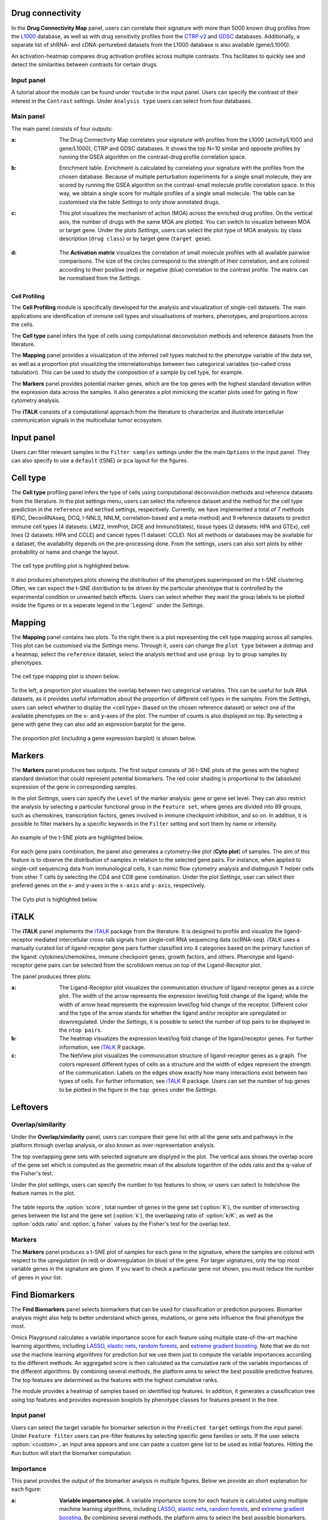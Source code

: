 .. _CellProfiling:

Drug connectivity
--------------------------------------------------------------------------------
In the **Drug Connectivity Map** panel, users can correlate their signature with
more than 5000 known drug profiles from the 
`L1000 <https://www.ncbi.nlm.nih.gov/pubmed/29195078>`__ database, as well as with drug 
sensitivity profiles from the `CTRP v2 <https://portals.broadinstitute.org/ctrp.v2.1/>`__ 
and `GDSC <https://www.cancerrxgene.org/>`__ databases. 
Additionally, a separate list of shRNA- and cDNA-perturebed datasets from the L1000 database 
is also available (gene/L1000).

An activation-heatmap compares drug activation profiles across multiple contrasts. 
This facilitates to quickly see and detect the similarities between contrasts
for certain drugs.

Input panel
~~~~~~~~~~~~~~~~~~~~~~~~~~~~~~~~~~~~~~~~~~~~~~~~~~~~~~~~~~~~~~~~~~~~~~~~~~~~~~~~
A tutorial about the module can be found under ``Youtube`` in the input panel.
Users can specify the contrast of their interest
in the ``Contrast`` settings. Under ``Analysis type`` users can select from four 
databases.

.. figure:: figures/psc6.3.0.png
    :align: center
    :width: 30%


Main panel
~~~~~~~~~~~~~~~~~~~~~~~~~~~~~~~~~~~~~~~~~~~~~~~~~~~~~~~~~~~~~~~~~~~~~~~~~~~~~~~~
The main panel consists of four outputs:    

:**a**: The Drug Connectivity Map correlates your signature with profiles from the L1000 
        (activity/L1000 and gene/L1000), CTRP and GDSC databases. 
        It shows the top N=10 similar and opposite profiles by running 
        the GSEA algorithm on the contrast-drug profile correlation space. 

:**b**: Enrichment table. Enrichment is calculated by correlating
        your signature with the profiles from the chosen
        database. Because of multiple perturbation experiments for a
        single small molecule, they are scored by running the GSEA algorithm on the 
        contrast-small molecule profile correlation space. In this way, we obtain a 
        single score for multiple profiles of a single small molecule. The table can be 
        customised via the table *Settings* to only show annotated drugs.

:**c**: This plot visualizes the mechanism of action (MOA) across the enriched
        drug profiles. On the vertical axis, the number of drugs with the same
        MOA are plotted. You can switch to visualize between MOA or target gene.
        Under the plots *Settings*, users can select the plot type of MOA
        analysis: by class description (``drug class``) or by target gene 
        (``target gene``).

        .. figure:: figures/psc6.3.c.png
            :align: center
            :width: 35%

:**d**: The **Activation matrix** visualizes the correlation of small molecule 
        profiles with all available pairwise comparisons. The size of the
        circles correspond to the strength of their correlation, and are
        colored according to their positive (red) or
        negative (blue) correlation to the contrast profile. 
        The matrix can be normalised from the *Settings*.


.. figure:: figures/psc6.3.png
    :align: center
    :width: 100%



Cell Profiling
================================================================================

The **Cell Profiling** module is specifically developed for the
analysis and visualization of single-cell datasets. The main
applications are identification of immune cell types and
visualisations of markers, phenotypes, and proportions across the cells.

The **Cell type** panel infers the type of cells using computational deconvolution
methods and reference datasets from the literature.

The **Mapping** panel provides a visualization of the inferred cell types 
matched to the phenotype variable of the data set, as well as a proportion plot 
visualizing the interrelationships between two categorical variables 
(so-called cross tabulation). This can be used to study the composition 
of a sample by cell type, for example.  

The **Markers** panel provides potential marker genes, which are the top genes 
with the highest standard deviation within the expression data across the samples. 
It also generates a plot mimicking the scatter plots used for gating in 
flow cytometry analysis.

The **iTALK** consists of a computational approach from the literature
to characterize and illustrate intercellular communication signals in the 
multicellular tumor ecosystem.


Input panel
--------------------------------------------------------------------------------
Users can filter relevant samples in the ``Filter samples`` settings
under the the main ``Options`` in the input panel. They can also
specify to use a ``default``  (tSNE) or ``pca`` layout for the figures.

.. figure:: figures/psc10.0.png
    :align: center
    :width: 30%


Cell type
--------------------------------------------------------------------------------
The **Cell type** profiling panel infers the type of cells using
computational deconvolution methods and reference datasets from the
literature.  In the plot settings menu, users can select the
reference dataset and the method for the cell type prediction in the
``reference`` and ``method`` settings, respectively. Currently, we
have implemented a total of 7 methods (EPIC, DeconRNAseq, DCQ, I-NNLS,
NNLM, correlation-based and a meta-method) and 9 reference datasets to
predict immune cell types (4 datasets: LM22, ImmProt, DICE and
ImmunoStates), tissue types (2 datasets: HPA and GTEx), cell lines (2
datasets: HPA and CCLE) and cancer types (1 dataset: CCLE). Not all
methods or databases may be available for a dataset, the availability
depends on the pre-processing done. From the settings, users can also 
sort plots by either probability or name and change the layout.

.. figure:: figures/psc10.1.0.png
    :align: center
    :width: 30%

The cell type profiling plot is highlighted below.

.. figure:: figures/psc10.1.png
    :align: center
    :width: 100%

It also produces phenotypes plots showing the distribution of the 
phenotypes superimposed on the t-SNE clustering. 
Often, we can expect the t-SNE distribution to be driven by the particular 
phenotype that is controlled by the experimental condition or unwanted 
batch effects. Users can select whether they want the group labels to be 
plotted inside the figures or in a seperate legend in the``Legend`` 
under the *Settings*.

.. figure:: figures/psc10.1.1.png
    :align: center
    :width: 100%


Mapping
--------------------------------------------------------------------------------
The **Mapping** panel contains two plots.
To the right there is a plot representing the cell type mapping across all samples.
This plot can be customised via the *Settings* menu. Through it, users can change 
the ``plot type`` between a dotmap and a heatmap, select the ``reference`` dataset, 
select the analysis ``method`` and use ``group by`` to group samples by phenotypes.

.. figure:: figures/psc10.2.a.png
    :align: center
    :width: 30%

The cell type mapping plot is shown below.

.. figure:: figures/psc10.2.png
    :align: center
    :width: 100% 

To the left, a proportion plot visualizes the overlap between two categorical variables.
This can be useful for bulk RNA datasets, as it provides useful information about 
the proportion of different cell types in the samples. From the *Settings*, users 
can select whwther to display the <cell type> (based on the chosen reference dataset) 
or select one of the available phenotypes on the x- and y-axes of the plot. The number
of counts is also displayed on top. 
By selecting a gene with ``gene`` they can also add an expression barplot for the gene.

.. figure:: figures/psc10.2.b.png
    :align: center
    :width: 30%

The proportion plot (including a gene expression barplot) is shown below.

.. figure:: figures/psc10.2.1.png
    :align: center
    :width: 100% 

Markers
--------------------------------------------------------------------------------
The **Markers** panel produces two outputs. The first output consists of 36 t-SNE 
plots of the genes with the highest standard deviation that could represent 
potential biomarkers. The red color shading is proportional to the (absolute) 
expression of the gene in corresponding samples. 

In the plot *Settings*, users can specify the ``Level`` of the marker analysis: 
gene or gene set level. They can also restrict the analysis by selecting a particular 
functional group in the ``Feature set``, where genes are divided into 89 groups, such as 
chemokines, transcription factors, genes involved in immune checkpoint inhibition, and so on. 
In addition, it is possible to filter markers by a specific keywords in the ``Filter`` setting 
and sort them by name or intensity.

.. figure:: figures/psc10.3.a.png
    :align: center
    :width: 30%

An example of the t-SNE plots are highlighted below.

.. figure:: figures/psc10.3.png
    :align: center
    :width: 100%

For each gene pairs combination, the panel also generates a cytometry-like plot (**Cyto plot**) 
of samples. The aim of this feature is to observe the distribution of samples 
in relation to the selected gene pairs. For instance, when applied to single-cell 
sequencing data from immunological cells, it can mimic flow cytometry analysis and distinguish 
T helper cells from other T cells by selecting the CD4 and CD8 gene combination. 
Under the plot *Settings*, user can select their prefered genes on the x- and y-axes 
in the ``x-axis`` and ``y-axis``, respectively.

.. figure:: figures/psc10.3.b.png
    :align: center
    :width: 30%

The Cyto plot is highlighted below.

.. figure:: figures/psc10.3.1.png
    :align: center
    :width: 100%


iTALK
--------------------------------------------------------------------------------
The **iTALK** panel implements the 
`iTALK <https://www.biorxiv.org/content/10.1101/507871v1>`__
package from the literature. It is designed to profile and visualize the 
ligand-receptor mediated intercellular cross-talk signals from single-cell 
RNA sequencing data (scRNA-seq). iTALK uses a manually curated list of 
ligand-receptor gene pairs further classified into 4 categories based on 
the primary function of the ligand: cytokines/chemokines, 
immune checkpoint genes, growth factors, and others.
Phenotype and ligand-receptor gene pairs can be selected from the 
scrolldown menus on top of the Ligand-Receptor plot.

The panel produces three plots:

:**a**: The Ligand-Receptor plot visualizes the communication structure of 
        ligand-receptor genes as a circle plot. The width of the arrow represents
        the expression level/log fold change of the ligand; while the width of
        arrow head represents the expression level/log fold change of the
        receptor. Different color and the type of the arrow stands for whether
        the ligand and/or receptor are upregulated or downregulated. 
        Under the *Settings*, it is possible to select the number of top pairs
        to be displayed in the ``ntop pairs``.

:**b**: The heatmap visualizes the expression level/log fold change of the 
        ligand/receptor genes. For further information, see 
        `iTALK <https://www.biorxiv.org/content/10.1101/507871v1>`__ R package.    

:**c**: The NetView plot visualizes the communication structure of ligand-receptor
        genes as a graph. The colors represent different types of cells as a 
        structure and the width of edges represent the strength of the communication.
        Labels on the edges show exactly how many interactions exist between two 
        types of cells. For further information, see 
        `iTALK <https://www.biorxiv.org/content/10.1101/507871v1>`__ R package.
        Users can set the number of top genes to be plotted in the figure in the
        ``top genes`` under the *Settings*.


.. figure:: figures/psc10.4.png
    :align: center
    :width: 100%













Leftovers
-------------------------------
Overlap/similarity
~~~~~~~~~~~~~~~~~~~~~~~~~~~~~~~~~~~~~~~~~~~~~~~~~~~~~~~~~~~~~~~~~~~~~~~~~~~~~~~~
Under the **Overlap/similarity** panel, users can compare their gene
list with all the gene sets and pathways in the platform through
overlap analysis, or also known as over-representation analysis. 

The top overlapping gene sets with selected signature are displyed in the plot. 
The vertical axis shows the overlap score of the gene set which is computed 
as the geometric mean of the absolute logarithm of the odds ratio 
and the q-value of the Fisher's test.

Under the plot settings, users can specify the number to top features
to show, or users can select to hide/show the feature names in the plot.
        
.. figure:: figures/psc8.4.a.png
    :align: center
    :width: 30%

The table reports the :option:`score`, total number of genes in the
gene set (:option:`K`), the number of intersecting genes between the
list and the gene set (:option:`k`), the overlapping ratio of
:option:`k/K`, as well as the :option:`odds.ratio` and
:option:`q.fisher` values by the Fisher's test for the overlap test.

.. figure:: figures/psc8.4.png
    :align: center
    :width: 100%
	   

Markers
~~~~~~~~~~~~~~~~~~~~~~~~~~~~~~~~~~~~~~~~~~~~~~~~~~~~~~~~~~~~~~~~~~~~~~~~~~~~~~~~
The **Markers** panel produces a t-SNE plot of samples for each gene
in the signature, where the samples are colored with respect to the
upregulation (in red) or downregulation (in blue) of the gene. For
larger signatures, only the top most variable genes in the signature
are given. If you want to check a particular gene not shown, you must
reduce the number of genes in your list.

.. figure:: figures/psc8.5.png
    :align: center
    :width: 100%


Find Biomarkers
--------------------------------------------------------------------------------

The **Find Biomarkers** panel selects biomarkers that can be
used for classification or prediction purposes. Biomarker analysis
might also help to better understand which genes, mutations, or gene
sets influence the final phenotype the most.

Omics Playground calculates a variable importance score for each feature using multiple state-of-the-art machine learning algorithms, including `LASSO <https://www.ncbi.nlm.nih.gov/pubmed/20808728>`__, `elastic nets
<https://statweb.stanford.edu/~candes/papers/DantzigSelector.pdf>`__, `random forests <https://www.stat.berkeley.edu/~breiman/randomforest2001.pdf>`__, and
`extreme gradient boosting <https://www.kdd.org/kdd2016/papers/files/rfp0697-chenAemb.pdf>`__. Note that we do not use the machine learning algorithms for prediction but we use them just to compute the variable importances according to the different methods. An aggregated score is then calculated as the cumulative rank of the variable importances of the different algorithms. By combining several methods, the platform aims to select the best possible predictive features. The top features are determined as the features with the highest cumulative ranks. 

The module provides a heatmap of samples based on identified top features. 
In addition, it generates a classification tree using top features and provides
expression boxplots by phenotype classes for features present in the
tree.


Input panel
~~~~~~~~~~~~~~~~~~~~~~~~~~~~~~~~~~~~~~~~~~~~~~~~~~~~~~~~~~~~~~~~~~~~~~~~~~~~~~~~

Users can select the target variable for biomarker selection in the
``Predicted target`` settings from the input panel. Under ``Feature filter``  
users can pre-filter features by selecting specific gene families or sets.
If the user selects :option:`<custom>`, an input area appears and one can paste 
a custom gene list to be used as initial features. Hitting the ``Run``
button will start the biomarker computation. 

.. figure:: figures/psc9.0.png
    :align: center
    :width: 30%


Importance
~~~~~~~~~~~~~~~~~~~~~~~~~~~~~~~~~~~~~~~~~~~~~~~~~~~~~~~~~~~~~~~~~~~~~~~~~~~~~~~~
        
This panel provides the output of the biomarker analysis in multiple
figures. Below we provide an short explanation for each figure:

:**a**: **Variable importance plot.** A variable importance score for
        each feature is calculated using multiple machine learning
        algorithms, including `LASSO
        <https://www.ncbi.nlm.nih.gov/pubmed/20808728>`__, `elastic
        nets
        <https://statweb.stanford.edu/~candes/papers/DantzigSelector.pdf>`__,
        `random forests
        <https://www.stat.berkeley.edu/~breiman/randomforest2001.pdf>`__,
        and `extreme gradient boosting
        <https://www.kdd.org/kdd2016/papers/files/rfp0697-chenAemb.pdf>`__.
        By combining several methods, the platform aims to select the
        best possible biomarkers. The top features are plotted
        according to cumulative ranking by the algorithms.
        
:**b**: **Biomarker expression heatmap.** The heatmap shows the expression
        distribution for the top most important features.
                
:**c**: **Decision tree.** The decision tree shows one (out of many
        possible) tree solution for classification based on the top
        most important features.
        
:**d**: **Expression box plots.** These boxplots shows the expression
        of genes/samples of the identified features.

.. figure:: figures/psc9.1.png
    :align: center
    :width: 100%
